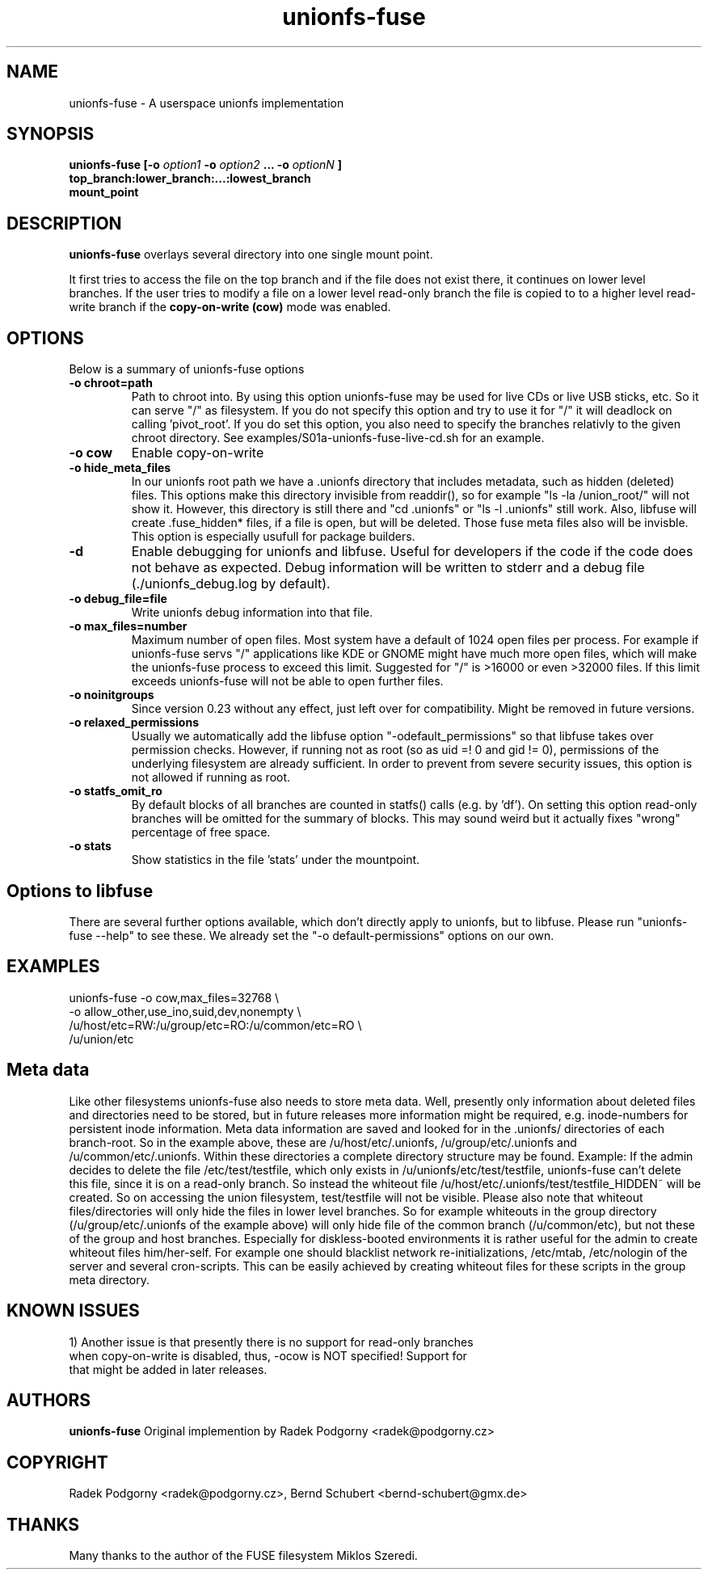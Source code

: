 .de Vb \" Begin verbatim text
.ft CW
.nf
.ne \\$1
..
.de Ve \" End verbatim text
.ft R
.fi
..
.TH "unionfs-fuse" "8" "June 2008" "unionfs-fuse 0.21" ""
.SH "NAME"
unionfs\-fuse \- A userspace unionfs implementation
.SH "SYNOPSIS"
.B unionfs\-fuse
\fB[\-o \fIoption1\fP \-o \fIoption2\fP ... \-o \fIoptionN\fP ]\fR
             \fBtop_branch:lower_branch:...:lowest_branch \fR
             \fBmount_point\fR
.SH "DESCRIPTION"
\fBunionfs\-fuse\fR overlays several directory into one single mount point.
.PP 
It first tries to access the file on the top branch and if the file does not exist
there, it continues on lower level branches.
If the user tries to modify a file on a lower level read\-only branch
the file is copied to to a higher level read\-write branch if the 
\fBcopy\-on\-write (cow) \fR mode was enabled.
.SH "OPTIONS"
Below is a summary of unionfs\-fuse options
.TP 
\fB\-o chroot=path
Path to chroot into. By using this option unionfs-fuse
may be used for live CDs or live USB sticks, etc. So it can serve
"/" as filesystem. If you do not specify this option and try to use
it for "/" it will deadlock on calling 'pivot_root'. 
If you do set this option, you also need to specify the branches relativly
to the given chroot directory. See examples/S01a-unionfs-fuse-live-cd.sh
for an example.
.TP
\fB\-o cow
Enable copy\-on\-write
.TP
\fB\-o hide_meta_files
In our unionfs root path we have a .unionfs directory that includes
metadata, such as hidden (deleted) files. This options make this 
directory invisible from readdir(), so for example "ls -la /union_root/" 
will not show it. However, this directory is still there and "cd .unionfs"
or "ls -l .unionfs" still work. Also, libfuse will create .fuse_hidden* 
files, if a file is open, but will be deleted. Those fuse meta files also
will be invisble. This option is especially usufull for 
package builders.
.TP
\fB\-d
Enable debugging for unionfs and libfuse. Useful for developers if the code
if the code does not behave as expected. Debug information will be written
to stderr and a debug file (./unionfs_debug.log by default).
.TP
\fB\-o debug_file=file
Write unionfs debug information into that file. 
.TP
\fB\-o max_files=number
Maximum number of open files. Most system have a default of 1024 open
files per process. For example if unionfs-fuse servs "/" applications like
KDE or GNOME might have much more open files, which will make the unionfs-fuse 
process to exceed this limit. Suggested for "/" is >16000 or even >32000 files.
If this limit exceeds unionfs-fuse will not be able to open further files.
.TP 
\fB\-o noinitgroups
Since version 0.23 without any effect, just left over for compatibility.
Might be removed in future versions.
.TP
\fB\-o relaxed_permissions
Usually we automatically add the libfuse option "-odefault_permissions"
so that libfuse takes over permission checks. However, if running not
as root (so as uid =! 0  and gid != 0), permissions of the underlying
filesystem are already sufficient. In order to prevent from severe 
security issues, this option is not allowed if running as root.
.TP
\fB\-o statfs_omit_ro
By default blocks of all branches are counted in statfs() calls 
(e.g. by 'df'). On setting this option read-only branches will be omitted
for the summary of blocks. This may sound weird but it actually fixes
"wrong" percentage of free space.
.TP
\fB\-o stats
Show statistics in the file 'stats' under the mountpoint.
.SH "Options to libfuse"
There are several further options available, which don't directly apply to
unionfs, but to libfuse. Please run "unionfs-fuse --help" to see these.
We already set the "-o default-permissions" options on our own.
.SH "EXAMPLES"
.Vb 5
\& unionfs\-fuse \-o cow,max_files=32768 \e
\&              -o allow_other,use_ino,suid,dev,nonempty \e
\&              /u/host/etc=RW:/u/group/etc=RO:/u/common/etc=RO \e
\&              /u/union/etc
.Ve
.SH "Meta data"
Like other filesystems unionfs-fuse also needs to store meta data. 
Well, presently only information about deleted files and directories need
to be stored, but in future releases more information might be required, e.g.
inode-numbers for persistent inode information.
Meta data information are saved and looked for in the .unionfs/
directories of each branch-root. So in the example above, these are
/u/host/etc/.unionfs, /u/group/etc/.unionfs and /u/common/etc/.unionfs.
Within these directories a complete directory structure may be found.
Example: If the admin decides to delete the file /etc/test/testfile, which
only exists in /u/unionfs/etc/test/testfile, unionfs-fuse can't delete this 
file, since it is on a read-only branch. So instead the whiteout file 
/u/host/etc/.unionfs/test/testfile_HIDDEN~ will be created. So on accessing
the union filesystem, test/testfile will not be visible.
Please also note that whiteout files/directories will only hide the files 
in lower level branches. So for example whiteouts in the group directory 
(/u/group/etc/.unionfs of the example above) will only hide file of the 
common branch (/u/common/etc), but not these of the group and host branches.
Especially for diskless-booted environments it is rather useful for the admin
to create whiteout files him/her-self. For example one should blacklist
network re-initializations, /etc/mtab, /etc/nologin of the server and several 
cron-scripts. This can be easily achieved by creating whiteout files for
these scripts in the group meta directory.
.SH "KNOWN ISSUES"
.Vb 5
\&1) Another issue is that presently there is no support for read-only branches
when copy-on-write is disabled, thus, -ocow is NOT specified! Support for 
that might be added in later releases.
.Ve
.SH "AUTHORS"
.B unionfs\-fuse
Original implemention by Radek Podgorny <radek@podgorny.cz>
.SH "COPYRIGHT"
Radek Podgorny <radek\@podgorny.cz>, Bernd Schubert <bernd\-schubert\@gmx.de>
.SH "THANKS"
Many thanks to the author of the FUSE filesystem Miklos Szeredi.
